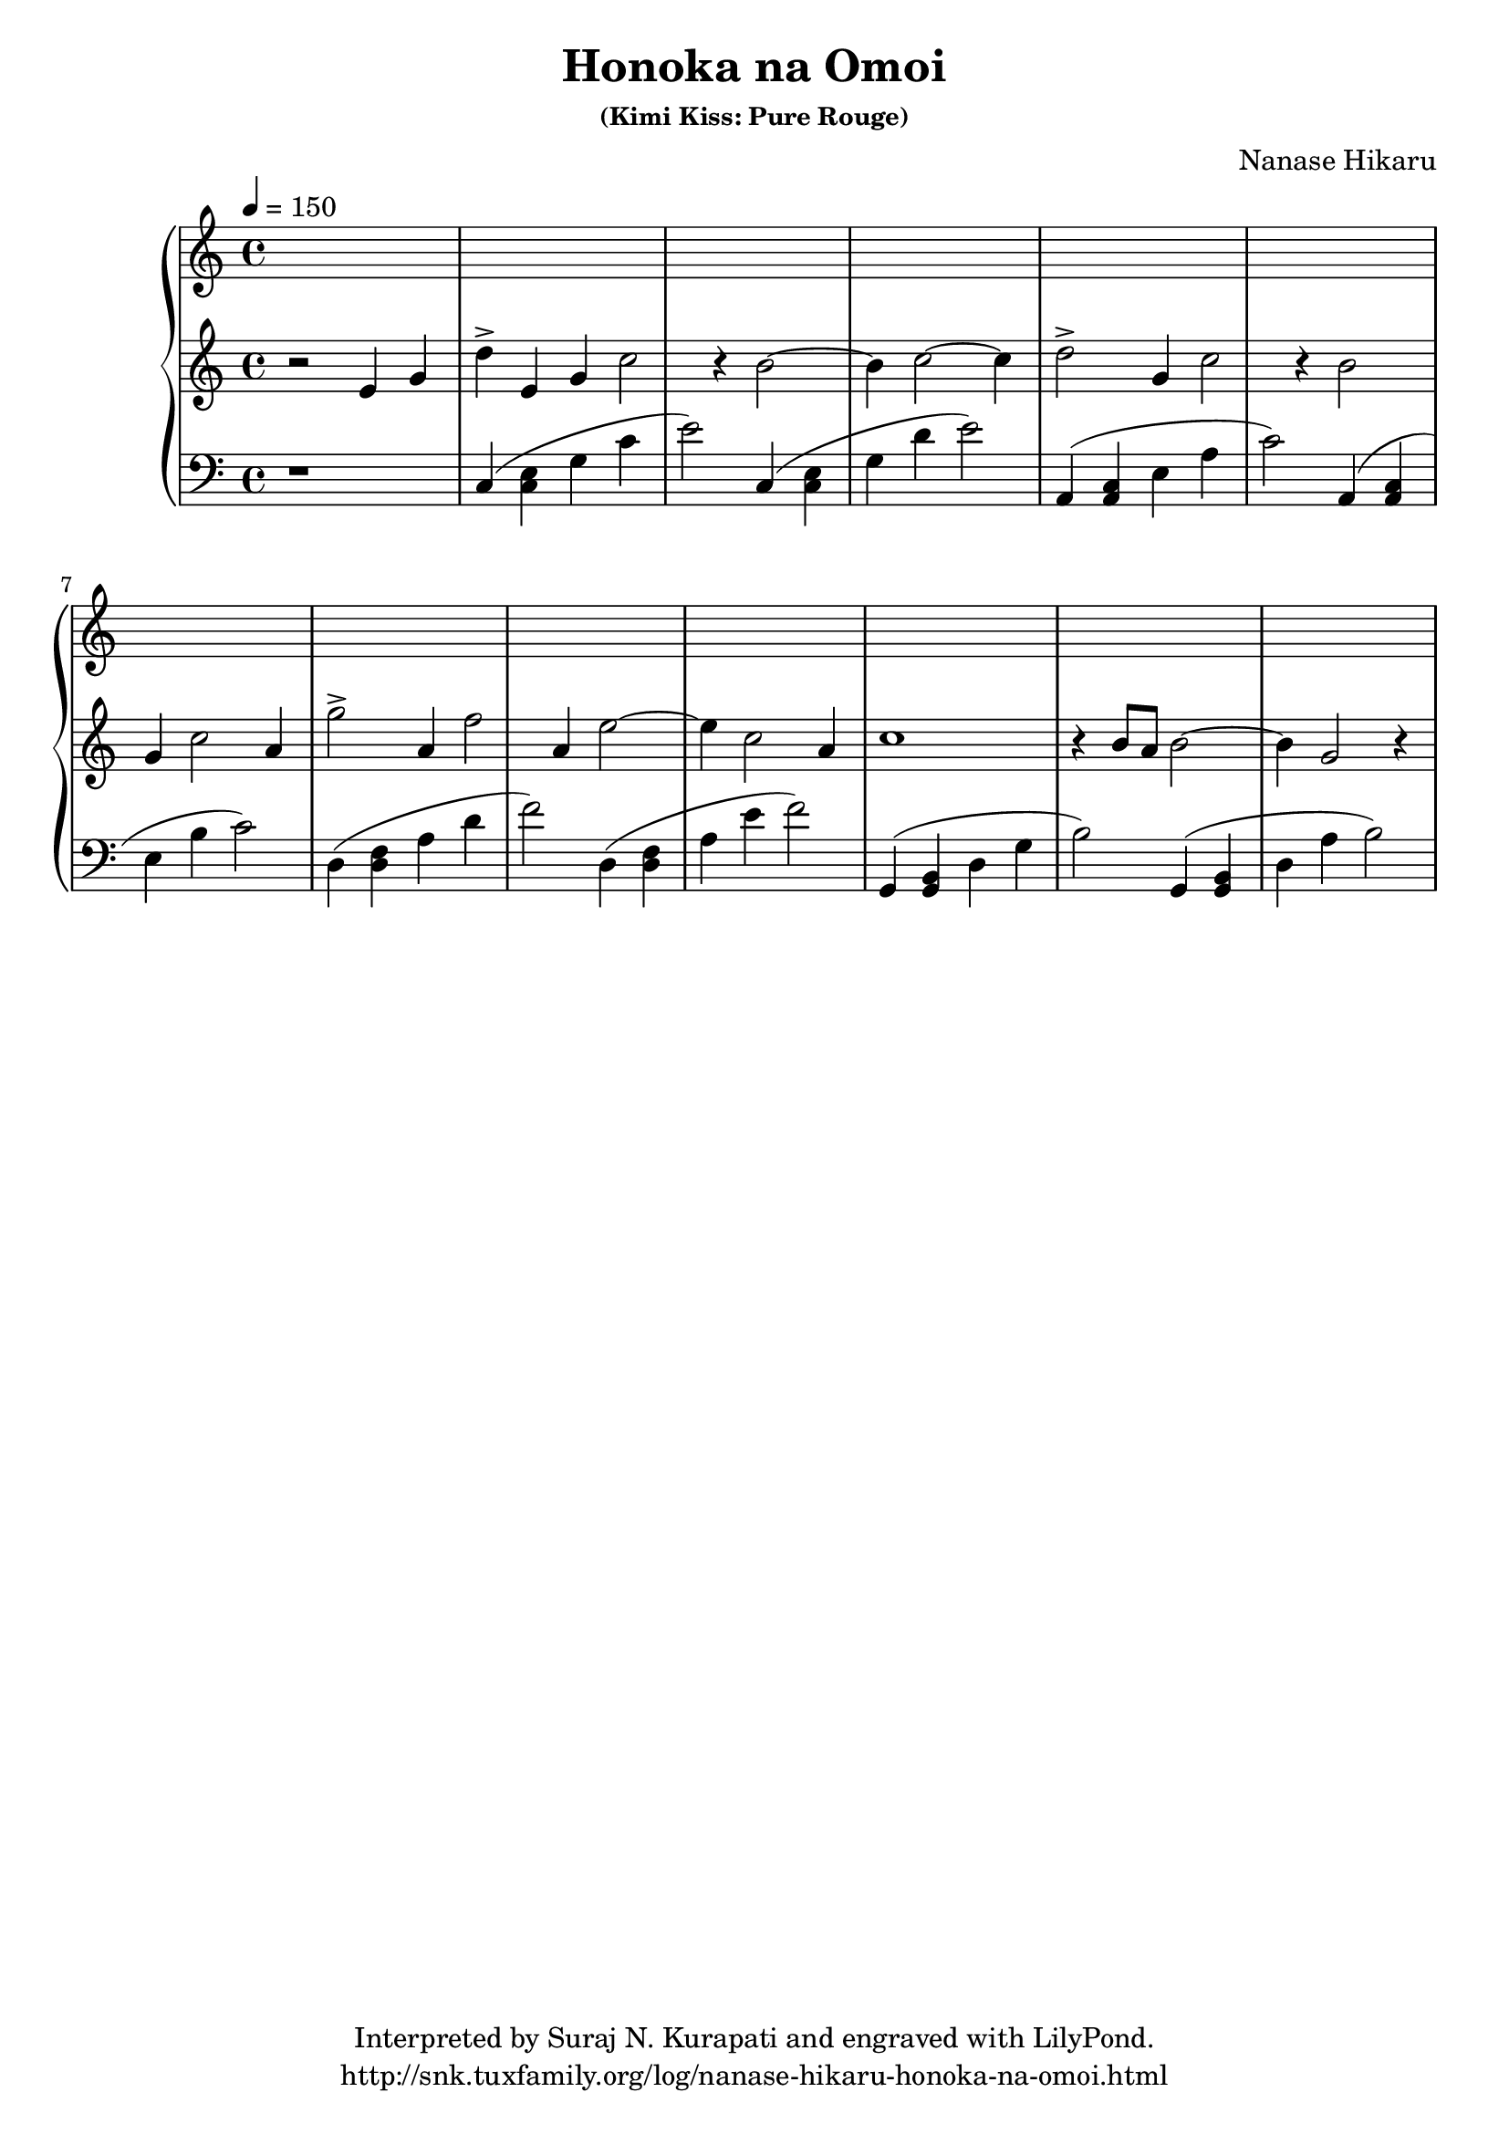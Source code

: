 \header {
  % http://www.last.fm/music/Nanase+Hikaru/_/Honoka+na+Omoi
  title = "Honoka na Omoi"
  subsubtitle = "Thoughts about Honoka"
  subsubtitle = "(Kimi Kiss: Pure Rouge)"
  composer = "Nanase Hikaru"
  copyright = "Interpreted by Suraj N. Kurapati and engraved with LilyPond."
  tagline = "http://snk.tuxfamily.org/log/nanase-hikaru-honoka-na-omoi.html"
}

\score {
  <<
    \new PianoStaff {
      \time 4/4
      \tempo 4 = 150
      <<
        \context Staff = "Right Hand" {
          \key c \major
          \clef treble
          {
            r2
            e'4 g'4 d''4\accent
            e'4 g'4 c''2 r4
            b'2 ~ b'4
            c''2 ~ c''4

            d''2\accent g'4 c''2 r4
            b'2 g'4 c''2

            a'4 g''2\accent
            a'4 f''2
            a'4 e''2 ~ e''4 c''2

            a'4 c''1 r4
            b'8 a'8
            b'2 ~ b'4
            g'2 r4
          }
        }

        \context Staff = "Left Hand" {
          \key c \major
          \clef bass
          {
            r1
            c4 (<c e>4 g4 c'4 e'2)
            c4 (<c e>4 g4 d'4 e'2)

            a,4 (<a, c>4 e4 a4 c'2)
            a,4 (<a, c>4 e4 b4 c'2)

            d4 (<d f>4 a4 d'4 f'2)
            d4 (<d f>4 a4 e'4 f'2)

            g,4 (<g, b,>4 d4 g4 b2)
            g,4 (<g, b,>4 d4 a4 b2)
          }
        }
      >>
    }
  >>

  \midi {
  }

  \layout {
  }
}
